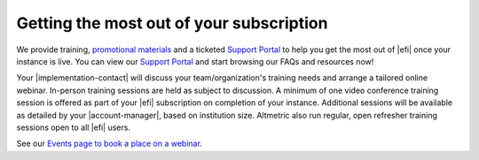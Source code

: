 Getting the most out of your subscription
*****************************************
We provide training, `promotional materials <https://help.altmetric.com/support/solutions/articles/6000242696-institutions-training-and-promotional-material>`_ and a ticketed `Support Portal <https://help.altmetric.com/support/home>`_ to help you get the most out of |efi| once your instance is live. You can view our `Support Portal <https://help.altmetric.com/support/home>`_ and start browsing our FAQs and resources now!

Your |implementation-contact| will discuss your team/organization's training needs and arrange a tailored online webinar. In-person training sessions are held as subject to discussion. A minimum of one video conference training session is offered as part of your |efi| subscription on completion of your instance. Additional sessions will be available as detailed by your |account-manager|, based on institution size. 
Altmetric also run regular, open refresher training sessions open to all |efi| users. 

See our `Events page to book a place on a webinar <https://www.altmetric.com/events/>`_.